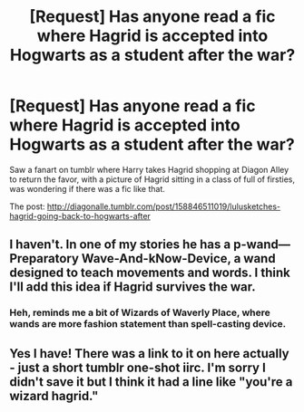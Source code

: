 #+TITLE: [Request] Has anyone read a fic where Hagrid is accepted into Hogwarts as a student after the war?

* [Request] Has anyone read a fic where Hagrid is accepted into Hogwarts as a student after the war?
:PROPERTIES:
:Author: difinity1
:Score: 7
:DateUnix: 1490766372.0
:DateShort: 2017-Mar-29
:FlairText: Request
:END:
Saw a fanart on tumblr where Harry takes Hagrid shopping at Diagon Alley to return the favor, with a picture of Hagrid sitting in a class of full of firsties, was wondering if there was a fic like that.

The post: [[http://diagonalle.tumblr.com/post/158846511019/lulusketches-hagrid-going-back-to-hogwarts-after]]


** I haven't. In one of my stories he has a p-wand---Preparatory Wave-And-kNow-Device, a wand designed to teach movements and words. I think I'll add this idea if Hagrid survives the war.
:PROPERTIES:
:Author: viol8er
:Score: 2
:DateUnix: 1490774208.0
:DateShort: 2017-Mar-29
:END:

*** Heh, reminds me a bit of Wizards of Waverly Place, where wands are more fashion statement than spell-casting device.
:PROPERTIES:
:Score: 2
:DateUnix: 1490780811.0
:DateShort: 2017-Mar-29
:END:


** Yes I have! There was a link to it on here actually - just a short tumblr one-shot iirc. I'm sorry I didn't save it but I think it had a line like "you're a wizard hagrid."
:PROPERTIES:
:Author: gotkate86
:Score: 1
:DateUnix: 1490931625.0
:DateShort: 2017-Mar-31
:END:
